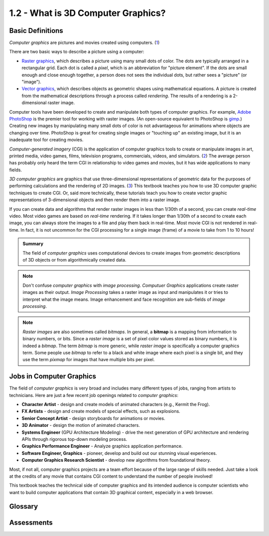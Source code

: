 ..  Copyright (C)  Wayne Brown
    Permission is granted to copy, distribute
    and/or modify this document under the terms of the GNU Free Documentation
    License, Version 1.3 or any later version published by the Free Software
    Foundation; with Invariant Sections being Forward, Prefaces, and
    Contributor List, no Front-Cover Texts, and no Back-Cover Texts.  A copy of
    the license is included in the section entitled "GNU Free Documentation
    License".

1.2 - What is 3D Computer Graphics?
:::::::::::::::::::::::::::::::::::

Basic Definitions
-----------------

*Computer graphics* are pictures and movies created using computers. (`1`_)

There are two basic ways to describe a picture using a computer:

*   `Raster graphics`_, which describes a picture using many small dots of color.
    The dots are typically arranged in a rectangular grid. Each
    dot is called a *pixel*, which is an abbreviation for "picture element". If the
    dots are small enough and close enough together, a person does not sees
    the individual dots, but rather sees a "picture" (or "image").
*   `Vector graphics`_, which describes objects as geometric shapes using mathematical
    equations. A picture is created from the mathematical descriptions through
    a process called *rendering*. The results of a rendering is a 2-dimensional
    raster image.

Computer tools have been developed to create and manipulate both types of
computer graphics. For example, `Adobe PhotoShop`_ is the premier tool for
working with raster images. (An open-source equivalent to PhotoShop is `gimp`_.)
Creating new images by manipulating many small
dots of color is not advantageous for animations where objects
are changing over time. PhotoShop is great for creating single
images or "touching up" an existing image, but it is an inadequate tool for
creating movies.

*Computer-generated imagery* (CGI) is the application of computer graphics tools to
create or manipulate images in art, printed media, video games, films,
television programs, commercials, videos, and simulators. (`2`_) The average
person has probably only heard the term CGI in relationship to video games
and movies, but it has wide applications to many fields.

*3D computer graphics* are graphics that use three-dimensional representations
of geometric data for the purposes of performing calculations and the rendering
of 2D images. (`3`_) This textbook teaches you how to use
3D computer graphic techniques to create CGI. Or, said more technically,
these tutorials teach you how to create vector graphic representations of
3-dimensional objects and then render them into a raster image.

If you can create data and algorithms that render raster
images in less than 1/30th of a second, you can create *real-time* video.
Most video games are based on *real-time* rendering. If it takes longer
than 1/30th of a second to create each image, you can always store the
images to a file and play them back in real-time. Most movie CGI is not
rendered in real-time. In fact, it is not uncommon for the CGI processing
for a single image (frame) of a movie to take from 1 to 10 hours!

.. admonition:: Summary

    The field of *computer graphics* uses computational devices to create
    images from geometric descriptions of 3D objects or from algorithmically
    created data.

.. note::
    Don't confuse *computer graphics* with *image processing*.
    *Computuer Graphics* applications create raster images as their output.
    *Image Processing* takes a raster image as input and manipulates it or
    tries to interpret what the image means. Image enhancement and face
    recognition are sub-fields of *image processing*.

.. note::
    *Raster images* are also sometimes called *bitmaps*. In general, a **bitmap**
    is a mapping from information to binary numbers, or bits. Since a
    *raster image* is a set of pixel color values stored as binary numbers,
    it is indeed a *bitmap*. The term *bitmap* is more generic,
    while *raster image* is specifically a computer graphics term. Some
    people use *bitmap* to refer to a black and white image where each
    pixel is a single bit, and they use the term *pixmap* for images that
    have multiple bits per pixel.

Jobs in Computer Graphics
-------------------------

The field of *computer graphics* is very broad and includes many different types
of jobs, ranging from artists to technicians. Here are just a few recent job
openings related to *computer graphics*:

*   **Character Artist** - design and create models of animated characters
    (e.g., Kermit the Frog).
*   **FX Artists** - design and create models of special effects, such as explosions.
*   **Senior Concept Artist** - design storyboards for animations or movies.
*   **3D Animator** - design the motion of animated characters.
*   **Systems Engineer** (GPU Architecture Modeling) - drive the next generation of GPU
    architecture and rendering APIs through rigorous top-down modeling process.
*   **Graphics Performance Engineer** - Analyze graphics application performance.
*   **Software Engineer, Graphics** - pioneer, develop and build out our stunning visual experiences.
*   **Computer Graphics Research Scientist** - develop new algorithms from foundational theory.

Most, if not all, computer graphics projects are a team effort because of the
large range of skills needed. Just take a look at the credits of any movie that
contains CGI content to understand the number of people involved!

This textbook teaches the technical side of computer graphics and its
intended audience is computer scientists who want to build
computer applications that contain 3D graphical content, especially in a web browser.

Glossary
--------

.. glossary::

    computer graphics
        pictures and movies created using computers.

    raster graphics
        a picture defined by many small dots of color.

    vector graphics
        a picture defined by geometric data and/or algorithms.

    bitmap
        a picture where each pixel is a single binary digit (0/1 for black/white)

    pixmap
        a picture where each pixel is represented by more than one bit.

    computer-generated imagery (CGI)
        using computers to create or modify raster images.

    3D computer graphics
        using computers to create raster images from vector graphics data.

    render
        the specific process that creates a raster image (picture) from vector graphics data.

Assessments
-----------

.. mchoice:: 1.2.1
    :random:
    :answer_a: A rectangular grid of pixels, where each pixel has a specific color.
    :answer_b: A description of a scene, including the types of objects in a scene (e.g., a dog eating a bone.)
    :answer_c: A set of geometric primitives, such as lines, arcs, polygons, etc.
    :answer_d: A group of spline curves that form an interesting pattern.
    :correct: a
    :feedback_a: Yes. Each pixel is a *picture element*.
    :feedback_b: No. But this might be the output of an *image processing* detection algorithm.
    :feedback_c: No. This is a *vector graphics* image description.
    :feedback_d: No. This is a *vector graphics* image description.

    A *raster graphics* image is composed of what?

.. mchoice:: 1.2.2
    :random:
    :answer_a: A rectangular grid of pixels, where each pixel has a specific color.
    :answer_b: A description of the types of objects in a scene (e.g., a boy walking a dog.)
    :answer_c: A set of geometric primitives, such as points, lines, and/or triangles.
    :answer_d: A group of colors.
    :correct: c
    :feedback_a: No. This is a *raster image*.
    :feedback_b: No. The computer does not understand such high level descriptions.
    :feedback_c: Yes. A *3D computer graphics* rendering creates a picture from the geometric primitives.
    :feedback_d: No. Color information is important, but insufficient to create a rendering.

    How do you define a scene for a *3D computer graphics* rendering?

.. mchoice:: 1.2.3
    :random:
    :answer_a: Input: geometric primitives; Output: raster image
    :answer_b: Input: raster image; Output: modified raster image
    :answer_c: Input: pixels; Output: geometric primitives
    :answer_d: Input: small dots of color Output: a scene description in English
    :correct: a
    :feedback_a: Correct.
    :feedback_b: No, this is image processing.
    :feedback_c: No, this is converting an raster image into a "higher level" description, which is image processing.
    :feedback_d: No, this is image processing.

    Which answer below best describes the **input** and the **output** of *3D computer graphics*?

.. mchoice:: 1.2.4
    :random:
    :answer_a: the rendering of a scene can be produced in less than 1/30th of a second.
    :answer_b: the resulting image contains the current time.
    :answer_c: the rendering of a scene happens right now.
    :answer_d: the rendering is really fast.
    :correct: a
    :feedback_a: Correct. Displaying 30 frames per second allows most people to perceive motion without flicker.
    :feedback_b: No, that's silly!
    :feedback_c: Maybe, but the important issue is whether 30 or more images per second can be created.
    :feedback_d: No, fast rendering does not guarantee motion without flicker, the number of frames per second does.

    **Real-time** *3D computer graphics* means ...?

.. shortanswer:: 1.2.5

    Perform a web search using the search term "computer graphics jobs" and examine the details of some of the jobs you find. Now describe the type of job you would enjoy being qualified to apply for.


.. index:: computer graphics, raster graphics, vector graphics, computer-generated imagery, CGI, 3D computer graphics, render


.. _1 : https://en.wikipedia.org/wiki/Computer_graphics
.. _Raster graphics: https://en.wikipedia.org/wiki/Raster_graphics
.. _Vector graphics: https://en.wikipedia.org/wiki/Vector_graphics
.. _Adobe PhotoShop: https://en.wikipedia.org/wiki/Adobe_Photoshop
.. _gimp: https://www.gimp.org/
.. _2 : https://en.wikipedia.org/wiki/Computer-generated_imagery
.. _3 : https://en.wikipedia.org/wiki/3D_computer_graphics



